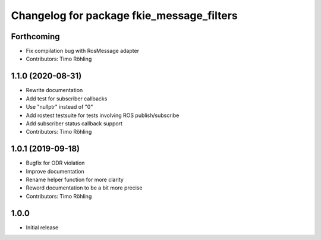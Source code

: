 ^^^^^^^^^^^^^^^^^^^^^^^^^^^^^^^^^^^^^^^^^^
Changelog for package fkie_message_filters
^^^^^^^^^^^^^^^^^^^^^^^^^^^^^^^^^^^^^^^^^^

Forthcoming
-----------
* Fix compilation bug with RosMessage adapter
* Contributors: Timo Röhling

1.1.0 (2020-08-31)
------------------
* Rewrite documentation
* Add test for subscriber callbacks
* Use "nullptr" instead of "0"
* Add rostest testsuite for tests involving ROS publish/subscribe
* Add subscriber status callback support
* Contributors: Timo Röhling

1.0.1 (2019-09-18)
------------------
* Bugfix for ODR violation
* Improve documentation
* Rename helper function for more clarity
* Reword documentation to be a bit more precise
* Contributors: Timo Röhling

1.0.0
-----
* Initial release


